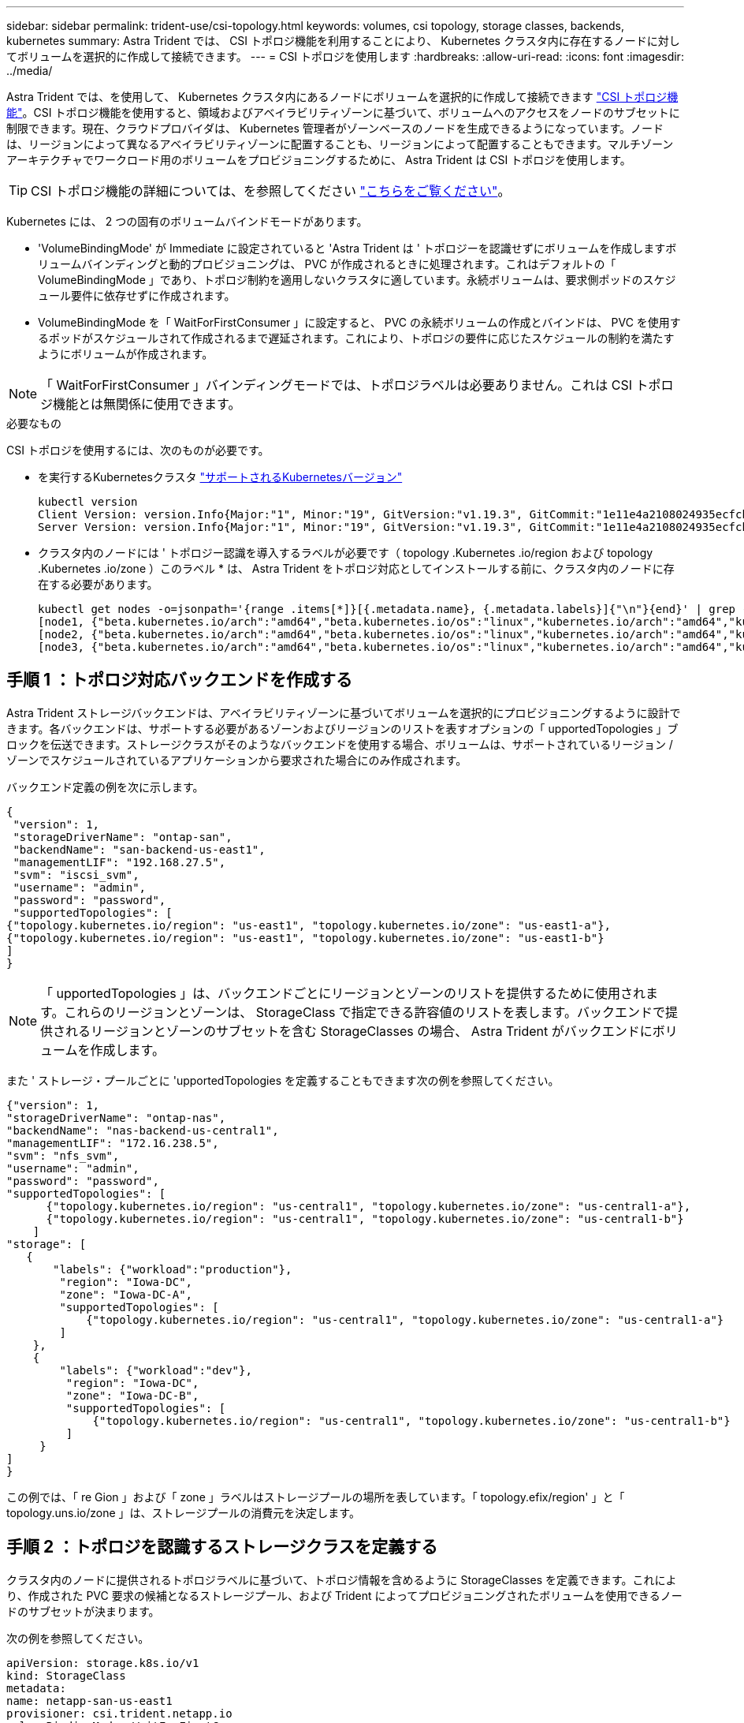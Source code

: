 ---
sidebar: sidebar 
permalink: trident-use/csi-topology.html 
keywords: volumes, csi topology, storage classes, backends, kubernetes 
summary: Astra Trident では、 CSI トポロジ機能を利用することにより、 Kubernetes クラスタ内に存在するノードに対してボリュームを選択的に作成して接続できます。 
---
= CSI トポロジを使用します
:hardbreaks:
:allow-uri-read: 
:icons: font
:imagesdir: ../media/


Astra Trident では、を使用して、 Kubernetes クラスタ内にあるノードにボリュームを選択的に作成して接続できます https://kubernetes-csi.github.io/docs/topology.html["CSI トポロジ機能"^]。CSI トポロジ機能を使用すると、領域およびアベイラビリティゾーンに基づいて、ボリュームへのアクセスをノードのサブセットに制限できます。現在、クラウドプロバイダは、 Kubernetes 管理者がゾーンベースのノードを生成できるようになっています。ノードは、リージョンによって異なるアベイラビリティゾーンに配置することも、リージョンによって配置することもできます。マルチゾーンアーキテクチャでワークロード用のボリュームをプロビジョニングするために、 Astra Trident は CSI トポロジを使用します。


TIP: CSI トポロジ機能の詳細については、を参照してください https://kubernetes.io/blog/2018/10/11/topology-aware-volume-provisioning-in-kubernetes/["こちらをご覧ください"^]。

Kubernetes には、 2 つの固有のボリュームバインドモードがあります。

* 'VolumeBindingMode' が Immediate に設定されていると 'Astra Trident は ' トポロジーを認識せずにボリュームを作成しますボリュームバインディングと動的プロビジョニングは、 PVC が作成されるときに処理されます。これはデフォルトの「 VolumeBindingMode 」であり、トポロジ制約を適用しないクラスタに適しています。永続ボリュームは、要求側ポッドのスケジュール要件に依存せずに作成されます。
* VolumeBindingMode を「 WaitForFirstConsumer 」に設定すると、 PVC の永続ボリュームの作成とバインドは、 PVC を使用するポッドがスケジュールされて作成されるまで遅延されます。これにより、トポロジの要件に応じたスケジュールの制約を満たすようにボリュームが作成されます。



NOTE: 「 WaitForFirstConsumer 」バインディングモードでは、トポロジラベルは必要ありません。これは CSI トポロジ機能とは無関係に使用できます。

.必要なもの
CSI トポロジを使用するには、次のものが必要です。

* を実行するKubernetesクラスタ link:requirements.html["サポートされるKubernetesバージョン"]
+
[listing]
----
kubectl version
Client Version: version.Info{Major:"1", Minor:"19", GitVersion:"v1.19.3", GitCommit:"1e11e4a2108024935ecfcb2912226cedeafd99df", GitTreeState:"clean", BuildDate:"2020-10-14T12:50:19Z", GoVersion:"go1.15.2", Compiler:"gc", Platform:"linux/amd64"}
Server Version: version.Info{Major:"1", Minor:"19", GitVersion:"v1.19.3", GitCommit:"1e11e4a2108024935ecfcb2912226cedeafd99df", GitTreeState:"clean", BuildDate:"2020-10-14T12:41:49Z", GoVersion:"go1.15.2", Compiler:"gc", Platform:"linux/amd64"}
----
* クラスタ内のノードには ' トポロジー認識を導入するラベルが必要です（ topology .Kubernetes .io/region および topology .Kubernetes .io/zone ）このラベル * は、 Astra Trident をトポロジ対応としてインストールする前に、クラスタ内のノードに存在する必要があります。
+
[listing]
----
kubectl get nodes -o=jsonpath='{range .items[*]}[{.metadata.name}, {.metadata.labels}]{"\n"}{end}' | grep --color "topology.kubernetes.io"
[node1, {"beta.kubernetes.io/arch":"amd64","beta.kubernetes.io/os":"linux","kubernetes.io/arch":"amd64","kubernetes.io/hostname":"node1","kubernetes.io/os":"linux","node-role.kubernetes.io/master":"","topology.kubernetes.io/region":"us-east1","topology.kubernetes.io/zone":"us-east1-a"}]
[node2, {"beta.kubernetes.io/arch":"amd64","beta.kubernetes.io/os":"linux","kubernetes.io/arch":"amd64","kubernetes.io/hostname":"node2","kubernetes.io/os":"linux","node-role.kubernetes.io/worker":"","topology.kubernetes.io/region":"us-east1","topology.kubernetes.io/zone":"us-east1-b"}]
[node3, {"beta.kubernetes.io/arch":"amd64","beta.kubernetes.io/os":"linux","kubernetes.io/arch":"amd64","kubernetes.io/hostname":"node3","kubernetes.io/os":"linux","node-role.kubernetes.io/worker":"","topology.kubernetes.io/region":"us-east1","topology.kubernetes.io/zone":"us-east1-c"}]
----




== 手順 1 ：トポロジ対応バックエンドを作成する

Astra Trident ストレージバックエンドは、アベイラビリティゾーンに基づいてボリュームを選択的にプロビジョニングするように設計できます。各バックエンドは、サポートする必要があるゾーンおよびリージョンのリストを表すオプションの「 upportedTopologies 」ブロックを伝送できます。ストレージクラスがそのようなバックエンドを使用する場合、ボリュームは、サポートされているリージョン / ゾーンでスケジュールされているアプリケーションから要求された場合にのみ作成されます。

バックエンド定義の例を次に示します。

[listing]
----
{
 "version": 1,
 "storageDriverName": "ontap-san",
 "backendName": "san-backend-us-east1",
 "managementLIF": "192.168.27.5",
 "svm": "iscsi_svm",
 "username": "admin",
 "password": "password",
 "supportedTopologies": [
{"topology.kubernetes.io/region": "us-east1", "topology.kubernetes.io/zone": "us-east1-a"},
{"topology.kubernetes.io/region": "us-east1", "topology.kubernetes.io/zone": "us-east1-b"}
]
}
----

NOTE: 「 upportedTopologies 」は、バックエンドごとにリージョンとゾーンのリストを提供するために使用されます。これらのリージョンとゾーンは、 StorageClass で指定できる許容値のリストを表します。バックエンドで提供されるリージョンとゾーンのサブセットを含む StorageClasses の場合、 Astra Trident がバックエンドにボリュームを作成します。

また ' ストレージ・プールごとに 'upportedTopologies を定義することもできます次の例を参照してください。

[listing]
----
{"version": 1,
"storageDriverName": "ontap-nas",
"backendName": "nas-backend-us-central1",
"managementLIF": "172.16.238.5",
"svm": "nfs_svm",
"username": "admin",
"password": "password",
"supportedTopologies": [
      {"topology.kubernetes.io/region": "us-central1", "topology.kubernetes.io/zone": "us-central1-a"},
      {"topology.kubernetes.io/region": "us-central1", "topology.kubernetes.io/zone": "us-central1-b"}
    ]
"storage": [
   {
       "labels": {"workload":"production"},
        "region": "Iowa-DC",
        "zone": "Iowa-DC-A",
        "supportedTopologies": [
            {"topology.kubernetes.io/region": "us-central1", "topology.kubernetes.io/zone": "us-central1-a"}
        ]
    },
    {
        "labels": {"workload":"dev"},
         "region": "Iowa-DC",
         "zone": "Iowa-DC-B",
         "supportedTopologies": [
             {"topology.kubernetes.io/region": "us-central1", "topology.kubernetes.io/zone": "us-central1-b"}
         ]
     }
]
}
----
この例では、「 re Gion 」および「 zone 」ラベルはストレージプールの場所を表しています。「 topology.efix/region' 」と「 topology.uns.io/zone 」は、ストレージプールの消費元を決定します。



== 手順 2 ：トポロジを認識するストレージクラスを定義する

クラスタ内のノードに提供されるトポロジラベルに基づいて、トポロジ情報を含めるように StorageClasses を定義できます。これにより、作成された PVC 要求の候補となるストレージプール、および Trident によってプロビジョニングされたボリュームを使用できるノードのサブセットが決まります。

次の例を参照してください。

[listing]
----
apiVersion: storage.k8s.io/v1
kind: StorageClass
metadata:
name: netapp-san-us-east1
provisioner: csi.trident.netapp.io
volumeBindingMode: WaitForFirstConsumer
allowedTopologies:
- matchLabelExpressions:
- key: topology.kubernetes.io/zone
  values:
  - us-east1-a
  - us-east1-b
- key: topology.kubernetes.io/region
  values:
  - us-east1
parameters:
  fsType: "ext4"
----
上記の StorageClass 定義では、「 volumeBindingMode 」が「 WaitForFirstConsumer 」に設定されます。この StorageClass で要求された PVC は、ポッドで参照されるまで処理されません。また 'allowedTopology' は ' 使用するゾーンと領域を提供しますNetApp-SAN-us-east1StorageClass は、上で定義した「 -backend-us-east1` バックエンド」に PVC を作成します。



== ステップ 3 ： PVC を作成して使用する

StorageClass を作成してバックエンドにマッピングすると、 PVC を作成できるようになりました。

以下の例「 PEC 」を参照してください。

[listing]
----
---
kind: PersistentVolumeClaim
apiVersion: v1
metadata:
name: pvc-san
spec:
accessModes:
  - ReadWriteOnce
resources:
  requests:
    storage: 300Mi
storageClassName: netapp-san-us-east1
----
このマニフェストを使用して PVC を作成すると、次のような結果になります。

[listing]
----
kubectl create -f pvc.yaml
persistentvolumeclaim/pvc-san created
kubectl get pvc
NAME      STATUS    VOLUME   CAPACITY   ACCESS MODES   STORAGECLASS          AGE
pvc-san   Pending                                      netapp-san-us-east1   2s
kubectl describe pvc
Name:          pvc-san
Namespace:     default
StorageClass:  netapp-san-us-east1
Status:        Pending
Volume:
Labels:        <none>
Annotations:   <none>
Finalizers:    [kubernetes.io/pvc-protection]
Capacity:
Access Modes:
VolumeMode:    Filesystem
Mounted By:    <none>
Events:
  Type    Reason                Age   From                         Message
  ----    ------                ----  ----                         -------
  Normal  WaitForFirstConsumer  6s    persistentvolume-controller  waiting for first consumer to be created before binding
----
Trident でボリュームを作成して PVC にバインドするには、ポッド内の PVC を使用します。次の例を参照してください。

[listing]
----
apiVersion: v1
kind: Pod
metadata:
  name: app-pod-1
spec:
  affinity:
    nodeAffinity:
      requiredDuringSchedulingIgnoredDuringExecution:
        nodeSelectorTerms:
        - matchExpressions:
          - key: topology.kubernetes.io/region
            operator: In
            values:
            - us-east1
      preferredDuringSchedulingIgnoredDuringExecution:
      - weight: 1
        preference:
          matchExpressions:
          - key: topology.kubernetes.io/zone
            operator: In
            values:
            - us-east1-a
            - us-east1-b
  securityContext:
    runAsUser: 1000
    runAsGroup: 3000
    fsGroup: 2000
  volumes:
  - name: vol1
    persistentVolumeClaim:
      claimName: pvc-san
  containers:
  - name: sec-ctx-demo
    image: busybox
    command: [ "sh", "-c", "sleep 1h" ]
    volumeMounts:
    - name: vol1
      mountPath: /data/demo
    securityContext:
      allowPrivilegeEscalation: false
----
この podSpec は 'us-east1` 領域に存在するノード上のポッドをスケジュールするよう Kubernetes に指示し 'us-east1-a' または `us-east1-b' ゾーン内に存在する任意のノードから選択します

次の出力を参照してください。

[listing]
----
kubectl get pods -o wide
NAME        READY   STATUS    RESTARTS   AGE   IP               NODE              NOMINATED NODE   READINESS GATES
app-pod-1   1/1     Running   0          19s   192.168.25.131   node2             <none>           <none>
kubectl get pvc -o wide
NAME      STATUS   VOLUME                                     CAPACITY   ACCESS MODES   STORAGECLASS          AGE   VOLUMEMODE
pvc-san   Bound    pvc-ecb1e1a0-840c-463b-8b65-b3d033e2e62b   300Mi      RWO            netapp-san-us-east1   48s   Filesystem
----


== バックエンドを更新して追加 `supportedTopologies`

既存のバックエンドは 'tridentctl backend update を使用して 'upportedTopologies のリストを含むように更新できますこれは、すでにプロビジョニングされているボリュームには影響せず、以降の PVC にのみ使用されます。



== 詳細については、こちらをご覧ください

* https://kubernetes.io/docs/concepts/configuration/manage-resources-containers/["コンテナのリソースを管理"^]
* https://kubernetes.io/docs/concepts/scheduling-eviction/assign-pod-node/#nodeselector["ノードセレクタ"^]
* https://kubernetes.io/docs/concepts/scheduling-eviction/assign-pod-node/#affinity-and-anti-affinity["アフィニティと非アフィニティ"^]
* https://kubernetes.io/docs/concepts/scheduling-eviction/taint-and-toleration/["塗料および耐性"^]

